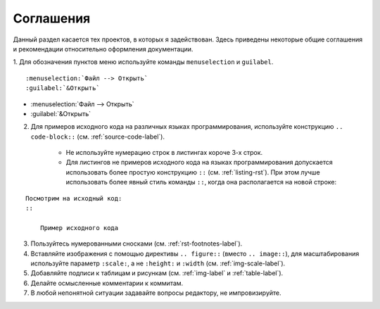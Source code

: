 .. _agreement-label:

Соглашения
==========

Данный раздел касается тех проектов, в которых я задействован. Здесь приведены некоторые общие соглашения и рекомендации относительно оформления документации.

1. Для обозначения пунктов меню используйте команды ``menuselection`` и ``guilabel``. 
::
    
    :menuselection:`Файл --> Открыть`
    :guilabel:`&Открыть`
    
* :menuselection:`Файл --> Открыть`
* :guilabel:`&Открыть`

2. Для примеров исходного кода на различных языках программирования, используйте конструкцию ``.. code-block::`` (см. :ref:`source-code-label`).
    
    * Не используйте нумерацию строк в листингах короче 3-х строк.
    * Для листингов не примеров исходного кода на языках программирования допускается использовать более простую конструкцию ``::`` (см. :ref:`listing-rst`). При этом лучше использовать более явный стиль команды ``::``, когда она располагается на новой строке:
:: 

    Посмотрим на исходный код:
    ::
    
        Пример исходного кода

3. Пользуйтесь нумерованными сносками (см. :ref:`rst-footnotes-label`).

#. Вставляйте изображения с помощью директивы ``.. figure::`` (вместо ``.. image::``), для масштабирования используйте параметр ``:scale:``, а не ``:height:`` и ``:width`` (см. :ref:`img-scale-label`). 

#. Добавляйте подписи к таблицам и рисункам (см. :ref:`img-label` и :ref:`table-label`).

#. Делайте осмысленные комментарии к коммитам.

#. В любой непонятной ситуации задавайте вопросы редактору, не импровизируйте.

